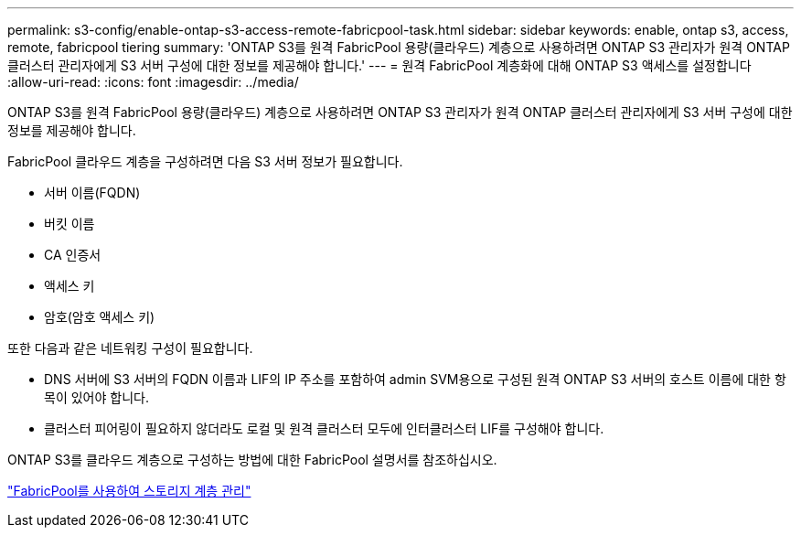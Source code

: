 ---
permalink: s3-config/enable-ontap-s3-access-remote-fabricpool-task.html 
sidebar: sidebar 
keywords: enable, ontap s3, access, remote, fabricpool tiering 
summary: 'ONTAP S3를 원격 FabricPool 용량(클라우드) 계층으로 사용하려면 ONTAP S3 관리자가 원격 ONTAP 클러스터 관리자에게 S3 서버 구성에 대한 정보를 제공해야 합니다.' 
---
= 원격 FabricPool 계층화에 대해 ONTAP S3 액세스를 설정합니다
:allow-uri-read: 
:icons: font
:imagesdir: ../media/


[role="lead"]
ONTAP S3를 원격 FabricPool 용량(클라우드) 계층으로 사용하려면 ONTAP S3 관리자가 원격 ONTAP 클러스터 관리자에게 S3 서버 구성에 대한 정보를 제공해야 합니다.

FabricPool 클라우드 계층을 구성하려면 다음 S3 서버 정보가 필요합니다.

* 서버 이름(FQDN)
* 버킷 이름
* CA 인증서
* 액세스 키
* 암호(암호 액세스 키)


또한 다음과 같은 네트워킹 구성이 필요합니다.

* DNS 서버에 S3 서버의 FQDN 이름과 LIF의 IP 주소를 포함하여 admin SVM용으로 구성된 원격 ONTAP S3 서버의 호스트 이름에 대한 항목이 있어야 합니다.
* 클러스터 피어링이 필요하지 않더라도 로컬 및 원격 클러스터 모두에 인터클러스터 LIF를 구성해야 합니다.


ONTAP S3를 클라우드 계층으로 구성하는 방법에 대한 FabricPool 설명서를 참조하십시오.

link:../fabricpool/index.html["FabricPool를 사용하여 스토리지 계층 관리"]
